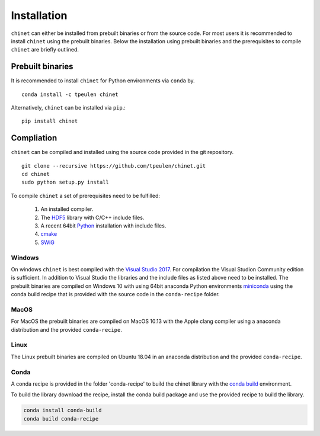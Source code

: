 .. _installation::

Installation
============

``chinet`` can either be installed from prebuilt binaries or from the source code. For most users it is recommended
to install ``chinet`` using the prebuilt binaries. Below the installation using prebuilt binaries and the
prerequisites to compile ``chinet`` are briefly outlined.


Prebuilt binaries
-----------------
It is recommended to install ``chinet`` for Python environments via ``conda`` by. ::

    conda install -c tpeulen chinet


Alternatively, ``chinet`` can be installed via ``pip``.::


    pip install chinet


Compliation
-----------

``chinet`` can be compiled and installed using the source code provided in the git repository. ::

    git clone --recursive https://github.com/tpeulen/chinet.git
    cd chinet
    sudo python setup.py install

To compile ``chinet`` a set of prerequisites need to be fulfilled:

    1. An installed compiler.
    2. The `HDF5 <https://www.hdfgroup.org/>`_ library with C/C++ include files.
    3. A recent 64bit `Python <https://www.python.org/>`_ installation with include files.
    4. `cmake <https://cmake.org/>`_
    5. `SWIG <http://www.swig.org/>`_


Windows
^^^^^^^
On windows ``chinet`` is best compiled with the `Visual Studio 2017 <https://visualstudio.microsoft.com/>`_. For
compilation the Visual Studion Community edition is sufficient. In addition to Visual Studio the libraries and the
include files as listed above need to be installed. The prebuilt binaries are compiled on Windows 10 with using
64bit anaconda Python environments `miniconda <https://docs.conda.io/en/latest/miniconda.html>`_ using the conda
build recipe that is provided with the source code in the ``conda-recipe`` folder.

MacOS
^^^^^
For MacOS the prebuilt binaries are compiled on MacOS 10.13 with the Apple clang compiler using a anaconda
distribution and the provided ``conda-recipe``.

Linux
^^^^^
The Linux prebuilt binaries are compiled on Ubuntu 18.04 in an anaconda distribution and the provided
``conda-recipe``.

Conda
^^^^^

A conda recipe is provided in the folder 'conda-recipe' to build the chinet library with the
`conda build <https://docs.conda.io/projects/conda-build/en/latest/>`_ environment.

To build the library download the recipe, install the conda build package and use the provided
recipe to build the library.

.. code-block:: bash

    conda install conda-build
    conda build conda-recipe

